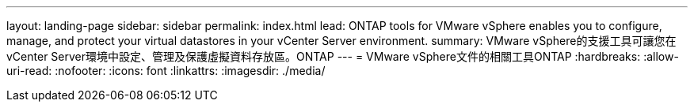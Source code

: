 ---
layout: landing-page 
sidebar: sidebar 
permalink: index.html 
lead: ONTAP tools for VMware vSphere enables you to configure, manage, and protect your virtual datastores in your vCenter Server environment. 
summary: VMware vSphere的支援工具可讓您在vCenter Server環境中設定、管理及保護虛擬資料存放區。ONTAP 
---
= VMware vSphere文件的相關工具ONTAP
:hardbreaks:
:allow-uri-read: 
:nofooter: 
:icons: font
:linkattrs: 
:imagesdir: ./media/


